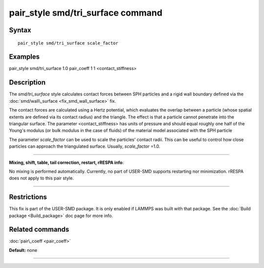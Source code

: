 .. index:: pair\_style smd/tri\_surface

pair\_style smd/tri\_surface command
====================================

Syntax
""""""


.. parsed-literal::

   pair_style smd/tri_surface scale_factor

Examples
""""""""

pair\_style smd/tri\_surface 1.0
pair\_coeff 1 1 <contact\_stiffness>

Description
"""""""""""

The *smd/tri\_surface* style calculates contact forces between SPH
particles and a rigid wall boundary defined via the
:doc:`smd/wall\_surface <fix_smd_wall_surface>` fix.

The contact forces are calculated using a Hertz potential, which
evaluates the overlap between a particle (whose spatial extents are
defined via its contact radius) and the triangle.  The effect is that
a particle cannot penetrate into the triangular surface.  The
parameter <contact\_stiffness> has units of pressure and should equal
roughly one half of the Young's modulus (or bulk modulus in the case
of fluids) of the material model associated with the SPH particle

The parameter *scale\_factor* can be used to scale the particles'
contact radii. This can be useful to control how close particles can
approach the triangulated surface. Usually, *scale\_factor* =1.0.


----------


**Mixing, shift, table, tail correction, restart, rRESPA info**\ :

No mixing is performed automatically.
Currently, no part of USER-SMD supports restarting nor minimization.
rRESPA does not apply to this pair style.


----------


Restrictions
""""""""""""


This fix is part of the USER-SMD package.  It is only enabled if
LAMMPS was built with that package.  See the :doc:`Build package <Build_package>` doc page for more info.

Related commands
""""""""""""""""

:doc:`pair\_coeff <pair_coeff>`

**Default:** none


----------



.. _lws: http://lammps.sandia.gov
.. _ld: Manual.html
.. _lc: Commands_all.html
